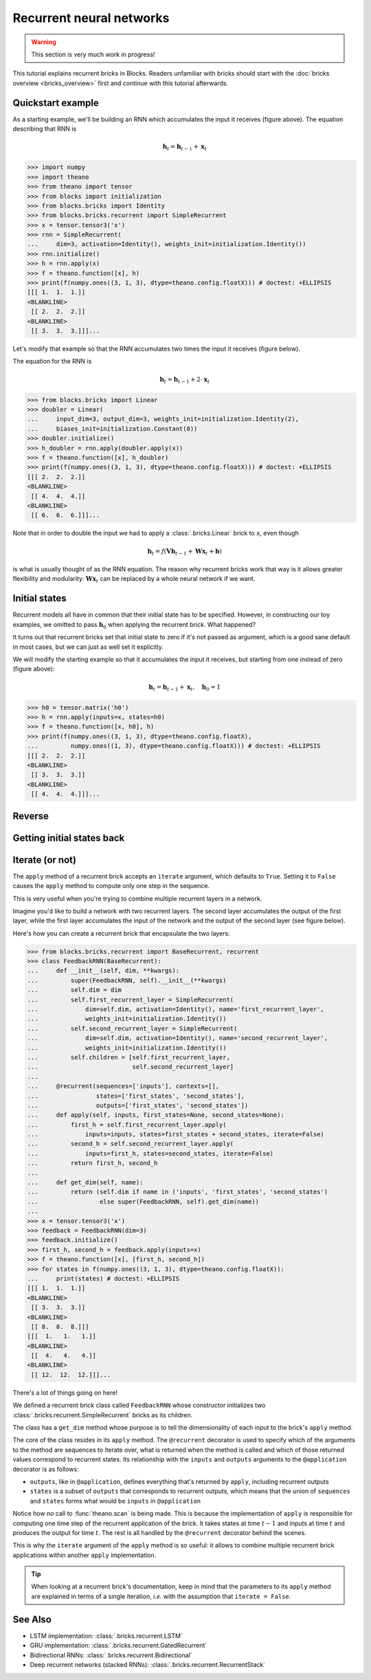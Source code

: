 Recurrent neural networks
=========================

.. warning::

    This section is very much work in progress!

This tutorial explains recurrent bricks in Blocks. Readers unfamiliar with
bricks should start with the :doc:`bricks overview <bricks_overview>` first
and continue with this tutorial afterwards.

Quickstart example
------------------

.. digraph:: accumulator

   node [shape=plaintext,label="(1, 1, 1)"];
   x_1; x_2; x_3;

   node [shape=plaintext];
   h_0 [label="(0, 0, 0)"]; h_1 [label="(1, 1, 1)"];
   h_2 [label="(2, 2, 2)"]; h_3 [label="(3, 3, 3)"];

   node [shape=diamond,regular=1,label="+"];
   plus_1; plus_2; plus_3;

   x_1 -> plus_1; x_2 -> plus_2; x_3 -> plus_3;
   h_0 -> plus_1 -> h_1 -> plus_2 -> h_2 -> plus_3 -> h_3;

   { rank=source; h_0, h_1, h_2, h_3, plus_1, plus_2, plus_3 }
   { rank=sink; x_1, x_2, x_3}

As a starting example, we'll be building an RNN which accumulates the input it
receives (figure above). The equation describing that RNN is

.. math:: \mathbf{h}_t = \mathbf{h}_{t-1} + \mathbf{x}_t

>>> import numpy
>>> import theano
>>> from theano import tensor
>>> from blocks import initialization
>>> from blocks.bricks import Identity
>>> from blocks.bricks.recurrent import SimpleRecurrent
>>> x = tensor.tensor3('x')
>>> rnn = SimpleRecurrent(
...     dim=3, activation=Identity(), weights_init=initialization.Identity())
>>> rnn.initialize()
>>> h = rnn.apply(x)
>>> f = theano.function([x], h)
>>> print(f(numpy.ones((3, 1, 3), dtype=theano.config.floatX))) # doctest: +ELLIPSIS
[[[ 1.  1.  1.]]
<BLANKLINE>
 [[ 2.  2.  2.]]
<BLANKLINE>
 [[ 3.  3.  3.]]]...

Let's modify that example so that the RNN accumulates two times the input it
receives (figure below).

.. digraph:: accumulator

   node [shape=plaintext,label="(1, 1, 1)"];
   x_1; x_2; x_3;

   node [shape=plaintext];
   h_0 [label="(0, 0, 0)"]; h_1 [label="(2, 2, 2)"];
   h_2 [label="(4, 4, 4)"]; h_3 [label="(6, 6, 6)"];

   node [shape=diamond,regular=1,label="+"];
   plus_1; plus_2; plus_3;

   h_0 -> plus_1 -> h_1 -> plus_2 -> h_2 -> plus_3 -> h_3;

   edge [label=" x2"];
   x_1 -> plus_1; x_2 -> plus_2; x_3 -> plus_3;

   { rank=source; h_0, h_1, h_2, h_3, plus_1, plus_2, plus_3 }
   { rank=sink; x_1, x_2, x_3}

The equation for the RNN is

.. math:: \mathbf{h}_t = \mathbf{h}_{t-1} + 2 \cdot \mathbf{x}_t

>>> from blocks.bricks import Linear
>>> doubler = Linear(
...     input_dim=3, output_dim=3, weights_init=initialization.Identity(2),
...     biases_init=initialization.Constant(0))
>>> doubler.initialize()
>>> h_doubler = rnn.apply(doubler.apply(x))
>>> f = theano.function([x], h_doubler)
>>> print(f(numpy.ones((3, 1, 3), dtype=theano.config.floatX))) # doctest: +ELLIPSIS
[[[ 2.  2.  2.]]
<BLANKLINE>
 [[ 4.  4.  4.]]
<BLANKLINE>
 [[ 6.  6.  6.]]]...

Note that in order to double the input we had to apply a :class:`.bricks.Linear`
brick to ``x``, even though

.. math:: \mathbf{h}_t = f(\mathbf{V}\mathbf{h}_{t-1} + \mathbf{W}\mathbf{x}_t + \mathbf{b})

is what is usually thought of as the RNN equation. The reason why recurrent
bricks work that way is it allows greater flexibility and modularity:
:math:`\mathbf{W}\mathbf{x}_t` can be replaced by a whole neural network if we
want.

Initial states
--------------

.. digraph:: accumulator

   node [shape=plaintext,label="(1, 1, 1)"];
   x_1; x_2; x_3;

   node [shape=plaintext];
   h_0 [label="(1, 1, 1)"]; h_1 [label="(2, 2, 2)"];
   h_2 [label="(3, 3, 3)"]; h_3 [label="(4, 4, 4)"];

   node [shape=diamond,regular=1,label="+"];
   plus_1; plus_2; plus_3;

   x_1 -> plus_1; x_2 -> plus_2; x_3 -> plus_3;
   h_0 -> plus_1 -> h_1 -> plus_2 -> h_2 -> plus_3 -> h_3;

   { rank=source; h_0, h_1, h_2, h_3, plus_1, plus_2, plus_3 }
   { rank=sink; x_1, x_2, x_3}

Recurrent models all have in common that their initial state has to be
specified. However, in constructing our toy examples, we omitted to pass
:math:`\mathbf{h}_0` when applying the recurrent brick. What happened?

It turns out that recurrent bricks set that initial state to zero if it's not
passed as argument, which is a good sane default in most cases, but we can just
as well set it explicitly.

We will modify the starting example so that it accumulates the input it
receives, but starting from one instead of zero (figure above):

.. math:: \mathbf{h}_t = \mathbf{h}_{t-1} + \mathbf{x}_t, \quad \mathbf{h}_0 = 1

>>> h0 = tensor.matrix('h0')
>>> h = rnn.apply(inputs=x, states=h0)
>>> f = theano.function([x, h0], h)
>>> print(f(numpy.ones((3, 1, 3), dtype=theano.config.floatX),
...         numpy.ones((1, 3), dtype=theano.config.floatX))) # doctest: +ELLIPSIS
[[[ 2.  2.  2.]]
<BLANKLINE>
 [[ 3.  3.  3.]]
<BLANKLINE>
 [[ 4.  4.  4.]]]...

Reverse
-------

.. todo::

    Say something about the ``reverse`` argument

Getting initial states back
---------------------------

.. todo::

    Say something about the ``return_initial_states`` argument

Iterate (or not)
----------------

The ``apply`` method of a recurrent brick accepts an ``iterate`` argument,
which defaults to ``True``. Setting it to ``False`` causes the ``apply`` method
to compute only one step in the sequence.

This is very useful when you're trying to combine multiple recurrent layers in
a network.

Imagine you'd like to build a network with two recurrent layers. The second
layer accumulates the output of the first layer, while the first layer
accumulates the input of the network and the output of the second layer (see
figure below).

.. digraph:: feedback_rnn

   node [shape=plaintext,label="(1, 1, 1)"];
   x_1; x_2; x_3;

   node [shape=plaintext];
   h1_0 [label="(0, 0, 0)"]; h1_1 [label="(1, 1, 1)"];
   h1_2 [label="(3, 3, 3)"]; h1_3 [label="(8, 8, 8)"];
   h2_0 [label="(0, 0, 0)"]; h2_1 [label="(1, 1, 1)"];
   h2_2 [label="(4, 4, 4)"]; h2_3 [label="(12, 12, 12)"];

   node [shape=diamond,regular=1,label="+"];
   plus_1_1; plus_1_2; plus_1_3; plus_2_1; plus_2_2; plus_2_3;

   x_1 -> plus_1_1; x_2 -> plus_1_2; x_3 -> plus_1_3;
   h1_0 -> plus_1_1 -> h1_1 -> plus_1_2 -> h1_2 -> plus_1_3 -> h1_3;
   plus_1_1 -> plus_2_1; plus_1_2 -> plus_2_2; plus_1_3 -> plus_2_3;
   h2_0 -> plus_2_1 -> h2_1 -> plus_2_2 -> h2_2 -> plus_2_3 -> h2_3;
   h2_0 -> plus_1_1; h2_1 -> plus_1_2; h2_2 -> plus_1_3;



   edge [style=invis];
   h2_0 -> h1_0; h2_1 -> h1_1; h2_2 -> h1_2;

   { rank=source; h2_0, h2_1, h2_2, h2_3, plus_2_1, plus_2_2, plus_2_3 }
   { rank=same; h1_0, h1_1, h1_2, h1_3, plus_1_1, plus_1_2, plus_1_3 }
   { rank=sink; x_1, x_2, x_3}


Here's how you can create a recurrent brick that encapsulate the two layers:

>>> from blocks.bricks.recurrent import BaseRecurrent, recurrent
>>> class FeedbackRNN(BaseRecurrent):
...     def __init__(self, dim, **kwargs):
...         super(FeedbackRNN, self).__init__(**kwargs)
...         self.dim = dim
...         self.first_recurrent_layer = SimpleRecurrent(
...             dim=self.dim, activation=Identity(), name='first_recurrent_layer',
...             weights_init=initialization.Identity())
...         self.second_recurrent_layer = SimpleRecurrent(
...             dim=self.dim, activation=Identity(), name='second_recurrent_layer',
...             weights_init=initialization.Identity())
...         self.children = [self.first_recurrent_layer,
...                          self.second_recurrent_layer]
...
...     @recurrent(sequences=['inputs'], contexts=[],
...                states=['first_states', 'second_states'],
...                outputs=['first_states', 'second_states'])
...     def apply(self, inputs, first_states=None, second_states=None):
...         first_h = self.first_recurrent_layer.apply(
...             inputs=inputs, states=first_states + second_states, iterate=False)
...         second_h = self.second_recurrent_layer.apply(
...             inputs=first_h, states=second_states, iterate=False)
...         return first_h, second_h
...
...     def get_dim(self, name):
...         return (self.dim if name in ('inputs', 'first_states', 'second_states')
...                 else super(FeedbackRNN, self).get_dim(name))
...
>>> x = tensor.tensor3('x')
>>> feedback = FeedbackRNN(dim=3)
>>> feedback.initialize()
>>> first_h, second_h = feedback.apply(inputs=x)
>>> f = theano.function([x], [first_h, second_h])
>>> for states in f(numpy.ones((3, 1, 3), dtype=theano.config.floatX)):
...     print(states) # doctest: +ELLIPSIS
[[[ 1.  1.  1.]]
<BLANKLINE>
 [[ 3.  3.  3.]]
<BLANKLINE>
 [[ 8.  8.  8.]]]
[[[  1.   1.   1.]]
<BLANKLINE>
 [[  4.   4.   4.]]
<BLANKLINE>
 [[ 12.  12.  12.]]]...

There's a lot of things going on here!

We defined a recurrent brick class called ``FeedbackRNN`` whose constructor
initializes two :class:`.bricks.recurrent.SimpleRecurrent` bricks as its
children.

The class has a ``get_dim`` method whose purpose is to tell the dimensionality
of each input to the brick's ``apply`` method.

The core of the class resides in its ``apply`` method. The ``@recurrent``
decorator is used to specify which of the arguments to the method are sequences
to iterate over, what is returned when the method is called and which of those
returned values correspond to recurrent states. Its
relationship with the ``inputs`` and ``outputs`` arguments to the
``@application`` decorator is as follows:

* ``outputs``, like in ``@application``, defines everything that's returned
  by ``apply``, including recurrent outputs
* ``states`` is a subset of ``outputs`` that corresponds to recurrent outputs,
  which means that the union of ``sequences`` and ``states`` forms what would
  be ``inputs`` in ``@application``

Notice how no call to :func:`theano.scan` is being made. This is because the
implementation of ``apply`` is responsible for computing one time step of the
recurrent application of the brick. It takes states at time :math:`t - 1` and
inputs at time :math:`t` and produces the output for time :math:`t`. The rest is
all handled by the ``@recurrent`` decorator behind the scenes.

This is why the ``iterate`` argument of the ``apply`` method is so useful: it
allows to combine multiple recurrent brick applications within another ``apply``
implementation.

.. tip::

    When looking at a recurrent brick's documentation, keep in mind that the
    parameters to its ``apply`` method are explained in terms of a single
    iteration, *i.e.* with the assumption that ``iterate = False``.

See Also
--------

- LSTM implementation: :class:`.bricks.recurrent.LSTM`
- GRU implementation: :class:`.bricks.recurrent.GatedRecurrent`
- Bidirectional RNNs: :class:`.bricks.recurrent.Bidirectional`
- Deep recurrent networks (stacked RNNs):
  :class:`.bricks.recurrent.RecurrentStack`
